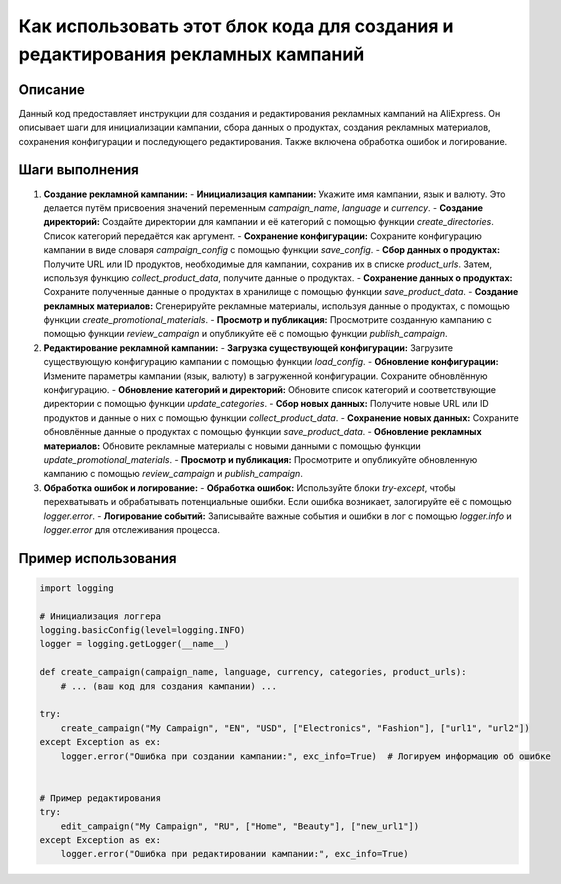 Как использовать этот блок кода для создания и редактирования рекламных кампаний
============================================================================

Описание
-------------------------
Данный код предоставляет инструкции для создания и редактирования рекламных кампаний на AliExpress. Он описывает шаги для инициализации кампании, сбора данных о продуктах, создания рекламных материалов, сохранения конфигурации и последующего редактирования. Также включена обработка ошибок и логирование.

Шаги выполнения
-------------------------
1. **Создание рекламной кампании:**
   - **Инициализация кампании:** Укажите имя кампании, язык и валюту.  Это делается путём присвоения значений переменным `campaign_name`, `language` и `currency`.
   - **Создание директорий:** Создайте директории для кампании и её категорий с помощью функции `create_directories`. Список категорий передаётся как аргумент.
   - **Сохранение конфигурации:** Сохраните конфигурацию кампании в виде словаря `campaign_config` с помощью функции `save_config`.
   - **Сбор данных о продуктах:** Получите URL или ID продуктов, необходимые для кампании, сохранив их в списке `product_urls`. Затем, используя функцию `collect_product_data`, получите данные о продуктах.
   - **Сохранение данных о продуктах:** Сохраните полученные данные о продуктах в хранилище с помощью функции `save_product_data`.
   - **Создание рекламных материалов:** Сгенерируйте рекламные материалы, используя данные о продуктах, с помощью функции `create_promotional_materials`.
   - **Просмотр и публикация:** Просмотрите созданную кампанию с помощью функции `review_campaign` и опубликуйте её с помощью функции `publish_campaign`.

2. **Редактирование рекламной кампании:**
   - **Загрузка существующей конфигурации:** Загрузите существующую конфигурацию кампании с помощью функции `load_config`.
   - **Обновление конфигурации:** Измените параметры кампании (язык, валюту) в загруженной конфигурации. Сохраните обновлённую конфигурацию.
   - **Обновление категорий и директорий:** Обновите список категорий и соответствующие директории с помощью функции `update_categories`.
   - **Сбор новых данных:** Получите новые URL или ID продуктов и данные о них с помощью функции `collect_product_data`.
   - **Сохранение новых данных:** Сохраните обновлённые данные о продуктах с помощью функции `save_product_data`.
   - **Обновление рекламных материалов:** Обновите рекламные материалы с новыми данными с помощью функции `update_promotional_materials`.
   - **Просмотр и публикация:** Просмотрите и опубликуйте обновленную кампанию с помощью `review_campaign` и `publish_campaign`.

3. **Обработка ошибок и логирование:**
   - **Обработка ошибок:** Используйте блоки `try-except`, чтобы перехватывать и обрабатывать потенциальные ошибки.  Если ошибка возникает, залогируйте её с помощью `logger.error`.
   - **Логирование событий:** Записывайте важные события и ошибки в лог с помощью `logger.info` и `logger.error` для отслеживания процесса.


Пример использования
-------------------------
.. code-block:: python

    import logging

    # Инициализация логгера
    logging.basicConfig(level=logging.INFO)
    logger = logging.getLogger(__name__)

    def create_campaign(campaign_name, language, currency, categories, product_urls):
        # ... (ваш код для создания кампании) ...

    try:
        create_campaign("My Campaign", "EN", "USD", ["Electronics", "Fashion"], ["url1", "url2"])
    except Exception as ex:
        logger.error("Ошибка при создании кампании:", exc_info=True)  # Логируем информацию об ошибке


    # Пример редактирования
    try:
        edit_campaign("My Campaign", "RU", ["Home", "Beauty"], ["new_url1"])
    except Exception as ex:
        logger.error("Ошибка при редактировании кампании:", exc_info=True)